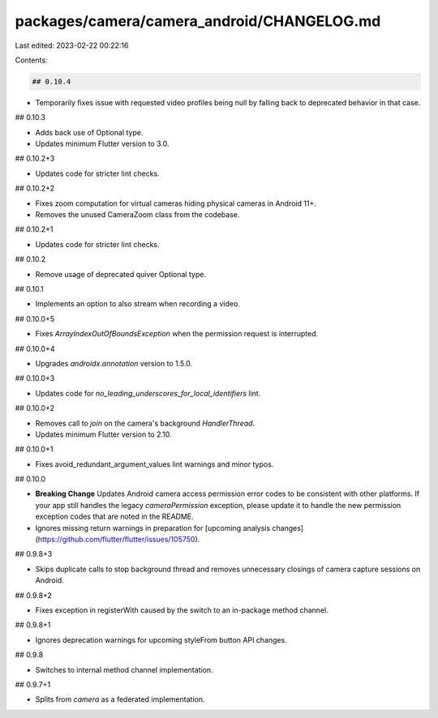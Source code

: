 packages/camera/camera_android/CHANGELOG.md
===========================================

Last edited: 2023-02-22 00:22:16

Contents:

.. code-block:: md

    ## 0.10.4

* Temporarily fixes issue with requested video profiles being null by falling back to deprecated behavior in that case.

## 0.10.3

* Adds back use of Optional type.
* Updates minimum Flutter version to 3.0.

## 0.10.2+3

* Updates code for stricter lint checks.

## 0.10.2+2

* Fixes zoom computation for virtual cameras hiding physical cameras in Android 11+.
* Removes the unused CameraZoom class from the codebase.

## 0.10.2+1

* Updates code for stricter lint checks.

## 0.10.2

* Remove usage of deprecated quiver Optional type.

## 0.10.1

* Implements an option to also stream when recording a video.

## 0.10.0+5

* Fixes `ArrayIndexOutOfBoundsException` when the permission request is interrupted.

## 0.10.0+4

* Upgrades `androidx.annotation` version to 1.5.0.

## 0.10.0+3

* Updates code for `no_leading_underscores_for_local_identifiers` lint.

## 0.10.0+2

* Removes call to `join` on the camera's background `HandlerThread`.
* Updates minimum Flutter version to 2.10.

## 0.10.0+1

* Fixes avoid_redundant_argument_values lint warnings and minor typos.

## 0.10.0

* **Breaking Change** Updates Android camera access permission error codes to be consistent with other platforms. If your app still handles the legacy `cameraPermission` exception, please update it to handle the new permission exception codes that are noted in the README.
* Ignores missing return warnings in preparation for [upcoming analysis changes](https://github.com/flutter/flutter/issues/105750).

## 0.9.8+3

* Skips duplicate calls to stop background thread and removes unnecessary closings of camera capture sessions on Android.

## 0.9.8+2

* Fixes exception in registerWith caused by the switch to an in-package method channel.

## 0.9.8+1

* Ignores deprecation warnings for upcoming styleFrom button API changes.

## 0.9.8

* Switches to internal method channel implementation.

## 0.9.7+1

* Splits from `camera` as a federated implementation.


